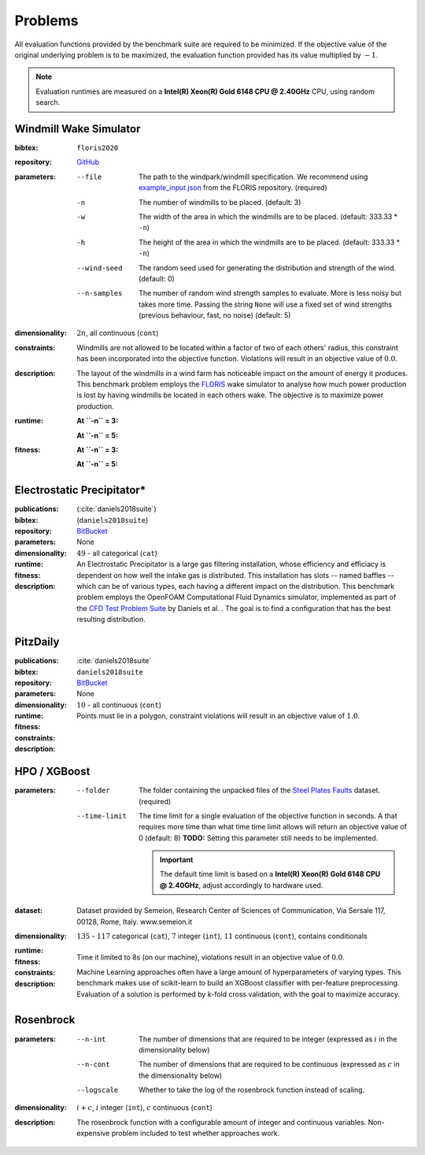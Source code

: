 Problems
========
All evaluation functions provided by the benchmark suite are required to be minimized. If the objective value of the original underlying problem is to be maximized, the evaluation function provided has its value multiplied by :math:`-1`.

.. note::
    Evaluation runtimes are measured on a **Intel(R) Xeon(R) Gold 6148 CPU @ 2.40GHz** CPU, using random search.

.. jupyter-execute::
    :hide-code:

    import os
    import pandas as pd
    import numpy as np
    import matplotlib.patheffects as pe
    import matplotlib.pyplot as plt
    from scipy.stats import norm, gamma, chi, chi2, beta, expon

    is_doc = os.getcwd().endswith('doc')
    datadir = "./source/data/" if is_doc else "./data"

    def plot_hist(csv, field, dist=None, filter=None, scale=1):
        data = pd.read_csv(os.path.join(datadir, csv))[field]

        data_n = len(data)
        data_min = np.min(data)
        data_mean = np.mean(data)
        data_std = np.std(data)
        data_max = np.max(data)
        bins = 20
        do_plot_density = dist is not None
        
        fig = plt.figure()
        ax = fig.add_subplot()
        
        # Label axes
        if do_plot_density:
            ax.set_ylabel("Density")
        else:
            ax.set_ylabel("Count")
        if 'time' in field:
            ax.set_xlabel("Time (s)")

        # Add histogram
        ax.hist(data, bins=bins, density=do_plot_density)

        # Overlay distribution
        if dist is not None:
            x = np.linspace(data_min, data_max, 200)
            if filter is None:
                data_fil = data
            else:
                data_fil = data[filter(data)]

            dist_f = dist(*dist.fit(data_fil * scale))

            data_f_n = len(data_fil)
            y = dist_f.pdf(x * scale)
            ax.plot(x, y)

        txt = ax.text(0.01, 0.99, f"$\\mu: {data_mean:.2f}$\n$\sigma: {data_std:.2f}$\n$c: {data_n}$", horizontalalignment='left', verticalalignment='top', transform=ax.transAxes)
        txt.set_path_effects([pe.Stroke(linewidth=3, foreground='white'), pe.Normal()])

Windmill Wake Simulator
-----------------------
:bibtex:     ``floris2020``
:repository:  `GitHub <https://github.com/NREL/floris>`__
:parameters:
    --file   The path to the windpark/windmill specification. We recommend using `example_input.json <https://raw.githubusercontent.com/NREL/floris/master/examples/example_input.json>`__ from the FLORIS repository. (required)
    -n   The number of windmills to be placed. (default: 3)
    -w   The width of the area in which the windmills are to be placed. (default: 333.33 * ``-n``)
    -h   The height of the area in which the windmills are to be placed. (default: 333.33 * ``-n``)
    --wind-seed  The random seed used for generating the distribution and strength of the wind. (default: 0)
    --n-samples  The number of random wind strength samples to evaluate. More is less noisy but takes more time. Passing the string ``None`` will use a fixed set of wind strengths (previous behaviour, fast, no noise) (default: 5)
:dimensionality: :math:`2n`, all continuous (``cont``)
:constraints: Windmills are not allowed to be located within a factor of two of each others' radius, this constraint has been incorporated into the objective function. Violations will result in an objective value of :math:`0.0`.
:description: The layout of the windmills in a wind farm has noticeable impact on the amount of energy it produces. This benchmark problem employs the `FLORIS <https://github.com/NREL/floris>`__ wake simulator to analyse how much power production is lost by having windmills be located in each others wake. The objective is to maximize power production.
:runtime:
    **At ``-n`` = 3:**

    .. jupyter-execute::
        :hide-code:

        plot_hist("windwake_rs.csv.xz", 'iter_eval_time', dist=norm)

    **At ``-n`` = 5:**

    .. jupyter-execute::
        :hide-code:

        plot_hist("windwake_rs_5.csv.xz", 'iter_eval_time', dist=norm)

:fitness:
    **At ``-n`` = 3:**

    .. jupyter-execute::
        :hide-code:

        plot_hist("windwake_rs.csv.xz", 'iter_fitness')

    **At ``-n`` = 5:**

    .. jupyter-execute::
        :hide-code:

        plot_hist("windwake_rs_5.csv.xz", 'iter_fitness')


Electrostatic Precipitator*
---------------------------
:publications: (:cite:`daniels2018suite`)
:bibtex:      (``daniels2018suite``)
:repository:   `BitBucket <https://bitbucket.org/arahat/cfd-test-problem-suite/>`__
:parameters:    None
:dimensionality: :math:`49` - all categorical (``cat``)

:runtime:
    .. jupyter-execute::
        :hide-code:

        plot_hist("esp_rs.csv.xz", 'iter_eval_time', dist=norm)

:fitness:
    .. jupyter-execute::
        :hide-code:

        plot_hist("esp_rs.csv.xz", 'iter_fitness')

:description: An Electrostatic Precipitator is a large gas filtering installation, whose efficiency and efficiacy is dependent on how well the intake gas is distributed. This installation has slots -- named baffles -- which can be of various types, each having a different impact on the distribution. This benchmark problem employs the OpenFOAM Computational Fluid Dynamics simulator, implemented as part of the `CFD Test Problem Suite <https://bitbucket.org/arahat/cfd-test-problem-suite/>`__ by Daniels et al. . The goal is to find a configuration that has the best resulting distribution.

PitzDaily
---------
:publications: :cite:`daniels2018suite`
:bibtex:      ``daniels2018suite``
:repository:   `BitBucket <https://bitbucket.org/arahat/cfd-test-problem-suite/>`__
:parameters:    None
:dimensionality: :math:`10` - all continuous (``cont``)

:runtime:
    .. jupyter-execute::
        :hide-code:

        plot_hist("pitzdaily_rs.csv.xz", 'iter_eval_time', dist=norm)

:fitness:
    .. jupyter-execute::
        :hide-code:

        plot_hist("pitzdaily_rs.csv.xz", 'iter_fitness')

:constraints: Points must lie in a polygon, constraint violations will result in an objective value of :math:`1.0`.

:description: 

HPO / XGBoost
-------------
:parameters:
    --folder   The folder containing the unpacked files of the `Steel Plates Faults <http://archive.ics.uci.edu/ml/datasets/Steel+Plates+Faults>`__ dataset. (required)
    --time-limit   The time limit for a single evaluation of the objective function in seconds.
        A that requires more time than what time time limit allows will return an objective value of 0 (default: 8)
        **TODO:** Setting this parameter still needs to be implemented.

        .. important::
            The default time limit is based on a **Intel(R) Xeon(R) Gold 6148 CPU @ 2.40GHz**, adjust accordingly to hardware used.
        
:dataset:        Dataset provided by Semeion, Research Center of Sciences of Communication, Via Sersale 117, 00128, Rome, Italy. www.semeion.it 
:dimensionality: :math:`135` - :math:`117` categorical (``cat``), :math:`7` integer (``int``), :math:`11` continuous (``cont``), contains conditionals
:runtime:
    .. jupyter-execute::
        :hide-code:

        # plot_hist("hpo_rs.csv.xz", 'iter_eval_time', dist=gamma, filter=lambda x: x < 8.0)
        plot_hist("hpo_rs.csv.xz", 'iter_eval_time', dist=norm)
    
:fitness:
    .. jupyter-execute::
        :hide-code:

        plot_hist("hpo_rs.csv.xz", 'iter_fitness')

:constraints: Time it limited to 8s (on our machine), violations result in an objective value of :math:`0.0`.

:description: Machine Learning approaches often have a large amount of hyperparameters of varying types. This benchmark makes use of scikit-learn to build an XGBoost classifier with per-feature preprocessing. Evaluation of a solution is performed by k-fold cross validation, with the goal to maximize accuracy.

Rosenbrock
----------
:parameters:
    --n-int   The number of dimensions that are required to be integer (expressed as :math:`i` in the dimensionality below)
    --n-cont   The number of dimensions that are required to be continuous (expressed as :math:`c` in the dimensionality below)
    --logscale   Whether to take the log of the rosenbrock function instead of scaling.
:dimensionality: :math:`i + c`, :math:`i` integer (``int``), :math:`c` continuous (``cont``)
:description: The rosenbrock function with a configurable amount of integer and continuous variables. Non-expensive problem included to test whether approaches work.